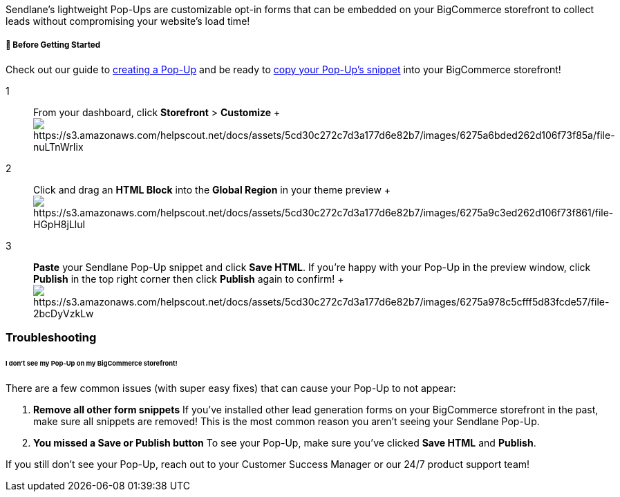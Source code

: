 Sendlane's lightweight Pop-Ups are customizable opt-in forms that can be
embedded on your BigCommerce storefront to collect leads without
compromising your website's load time!



[[bgs]]
===== 🚦 Before Getting Started

Check out our guide to
https://help.sendlane.com/article/308-pop-ups[creating a Pop-Up] and be
ready to https://help.sendlane.com/article/308-pop-ups#installing[copy
your Pop-Up's snippet] into your BigCommerce storefront!

1::
  From your dashboard, click *Storefront* > *Customize*
  +
  image:https://s3.amazonaws.com/helpscout.net/docs/assets/5cd30c272c7d3a177d6e82b7/images/6275a6bded262d106f73f85a/file-nuLTnWrIix.gif[https://s3.amazonaws.com/helpscout.net/docs/assets/5cd30c272c7d3a177d6e82b7/images/6275a6bded262d106f73f85a/file-nuLTnWrIix]

2::
  Click and drag an *HTML Block* into the *Global Region* in your theme
  preview
  +
  image:https://s3.amazonaws.com/helpscout.net/docs/assets/5cd30c272c7d3a177d6e82b7/images/6275a9c3ed262d106f73f861/file-HGpH8jLluI.gif[https://s3.amazonaws.com/helpscout.net/docs/assets/5cd30c272c7d3a177d6e82b7/images/6275a9c3ed262d106f73f861/file-HGpH8jLluI]

3::
  *Paste* your Sendlane Pop-Up snippet and click *Save HTML*. If you're
  happy with your Pop-Up in the preview window, click *Publish* in the
  top right corner then click *Publish* again to confirm!
  +
  image:https://s3.amazonaws.com/helpscout.net/docs/assets/5cd30c272c7d3a177d6e82b7/images/6275a978c5cfff5d83fcde57/file-2bcDyVzkLw.gif[https://s3.amazonaws.com/helpscout.net/docs/assets/5cd30c272c7d3a177d6e82b7/images/6275a978c5cfff5d83fcde57/file-2bcDyVzkLw]

=== Troubleshooting

====== I don't see my Pop-Up on my BigCommerce storefront!

There are a few common issues (with super easy fixes) that can cause
your Pop-Up to not appear:

. *Remove all other form snippets* If you've installed other lead
generation forms on your BigCommerce storefront in the past, make sure
all snippets are removed! This is the most common reason you aren't
seeing your Sendlane Pop-Up.
. *You missed a Save or Publish button* To see your Pop-Up, make sure
you've clicked *Save HTML* and *Publish*.

If you still don't see your Pop-Up, reach out to your Customer Success
Manager or our 24/7 product support team!
